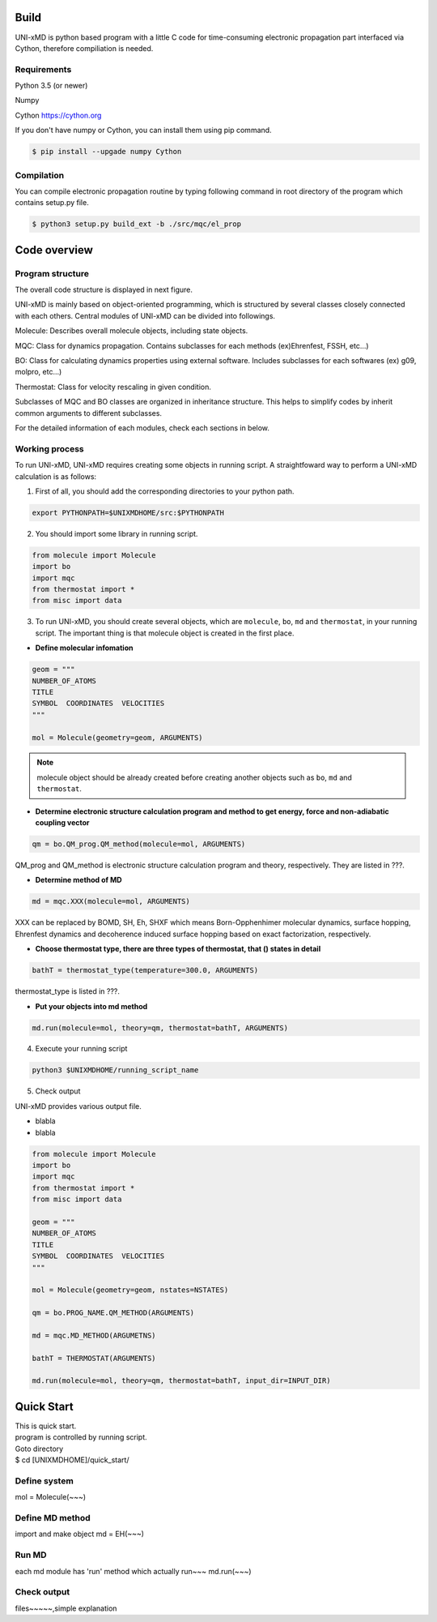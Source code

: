 ==========================
Build
==========================

UNI-xMD is python based program with a little C code for time-consuming electronic propagation part interfaced via Cython,
therefore compiliation is needed.


Requirements
^^^^^^^^^^^^^^^^^^^^^^^^^^
Python 3.5 (or newer)

Numpy

Cython https://cython.org


If you don't have numpy or Cython, you can install them using pip command.

.. code-block:: bash
   
   $ pip install --upgade numpy Cython

Compilation
^^^^^^^^^^^^^^^^^^^^^^^^^^

You can compile electronic propagation routine by typing following command in root directory of the program which contains setup.py file.

.. code-block:: bash

   $ python3 setup.py build_ext -b ./src/mqc/el_prop

================================
Code overview
================================

Program structure
^^^^^^^^^^^^^^^^^^^^^^^^^^

The overall code structure is displayed in next figure.

.. image:: ./unixmd_structure.png
   :width: 400pt

UNI-xMD is mainly based on object-oriented programming, which is structured by 
several classes closely connected with each others. 
Central modules of UNI-xMD can be divided into followings.

Molecule: Describes overall molecule objects, including state objects.

MQC: Class for dynamics propagation. Contains subclasses for each methods
(ex)Ehrenfest, FSSH, etc...)

BO: Class for calculating dynamics properties using external software. 
Includes subclasses for each softwares (ex) g09, molpro, etc...)

Thermostat: Class for velocity rescaling in given condition.

Subclasses of MQC and BO classes are organized in inheritance structure.
This helps to simplify codes by inherit common arguments to different subclasses.

For the detailed information of each modules, check each sections in below.

Working process
^^^^^^^^^^^^^^^^^^^^^^^^^^

To run UNI-xMD, UNI-xMD requires creating some objects in running script.
A straightfoward way to perform a UNI-xMD calculation is as follows:

1)  First of all, you should add the corresponding directories to your python path.

.. code-block:: bash
  
    export PYTHONPATH=$UNIXMDHOME/src:$PYTHONPATH
 
2) You should import some library in running script.

.. code-block:: python

    from molecule import Molecule
    import bo
    import mqc
    from thermostat import *
    from misc import data

3) To run UNI-xMD, you should create several objects, which are ``molecule``, ``bo``, ``md`` and ``thermostat``, in your running script. The important thing is that molecule object is created in the first place. 

- **Define molecular infomation** 

.. code-block:: python

    geom = """
    NUMBER_OF_ATOMS
    TITLE
    SYMBOL  COORDINATES  VELOCITIES
    """
    
    mol = Molecule(geometry=geom, ARGUMENTS)

.. note:: molecule object should be already created before creating another objects such as ``bo``, ``md`` and ``thermostat``.

- **Determine electronic structure calculation program and method to get energy, force and non-adiabatic coupling vector**

.. code-block:: python
   
    qm = bo.QM_prog.QM_method(molecule=mol, ARGUMENTS)

QM_prog and QM_method is electronic structure calculation program and theory, respectively. They are listed in ???.

- **Determine method of MD**

.. code-block:: python
   
    md = mqc.XXX(molecule=mol, ARGUMENTS)

XXX can be replaced by BOMD, SH, Eh, SHXF which means Born-Opphenhimer molecular dynamics, surface hopping, Ehrenfest dynamics and decoherence induced surface hopping based on exact factorization, respectively.

- **Choose thermostat type, there are three types of thermostat, that () states in detail**

.. code-block:: python
   
    bathT = thermostat_type(temperature=300.0, ARGUMENTS)

thermostat_type is listed in ???.

- **Put your objects into md method**

.. code-block:: python
   
    md.run(molecule=mol, theory=qm, thermostat=bathT, ARGUMENTS)

4) Execute your running script

.. code-block:: bash

   python3 $UNIXMDHOME/running_script_name


5) Check output

UNI-xMD provides various output file.

- blabla

- blabla


.. code-block:: python

   from molecule import Molecule
   import bo
   import mqc
   from thermostat import *
   from misc import data

   geom = """
   NUMBER_OF_ATOMS
   TITLE
   SYMBOL  COORDINATES  VELOCITIES
   """

   mol = Molecule(geometry=geom, nstates=NSTATES)

   qm = bo.PROG_NAME.QM_METHOD(ARGUMENTS)

   md = mqc.MD_METHOD(ARGUMETNS)

   bathT = THERMOSTAT(ARGUMENTS)

   md.run(molecule=mol, theory=qm, thermostat=bathT, input_dir=INPUT_DIR)

==========================
Quick Start
==========================
| This is quick start.
| program is controlled by running script.
| Goto directory 
| $ cd [UNIXMDHOME]/quick_start/

Define system
^^^^^^^^^^^^^^^^^^^^^^^^^^
mol = Molecule(~~~)

Define MD method
^^^^^^^^^^^^^^^^^^^^^^^^^^
import and make object
md = EH(~~~)

Run MD
^^^^^^^^^^^^^^^^^^^^^^^^^^
each md module has 'run' method which actually run~~~
md.run(~~~)

Check output
^^^^^^^^^^^^^^^^^^^^^^^^^^
files~~~~~,simple explanation

